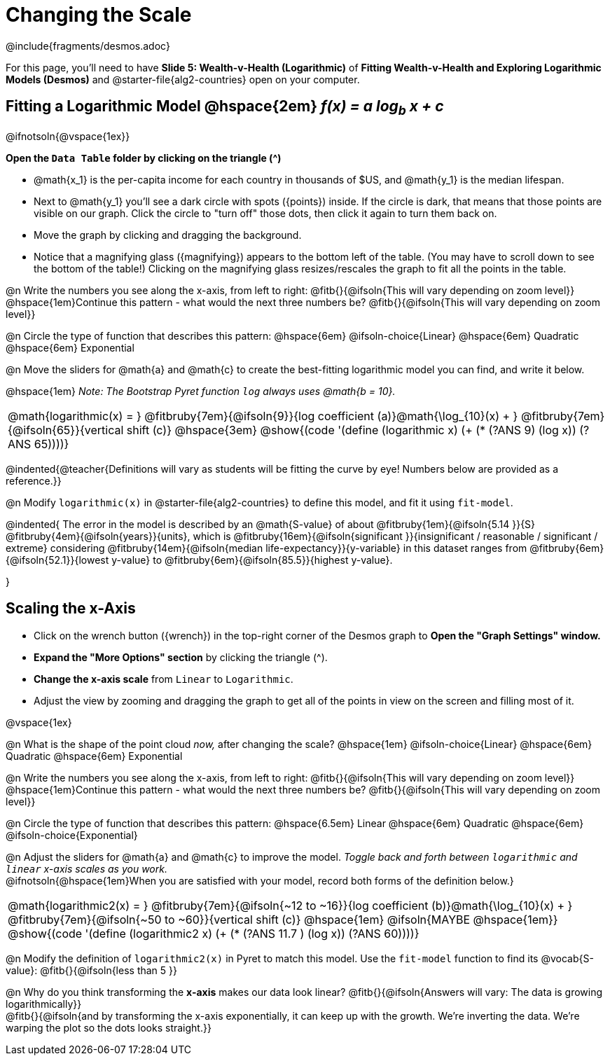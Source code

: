 = Changing the Scale

++++
<style>
/* Push content to the top (instead of the default vertical distribution), which was leaving empty space at the top. */
#content { display: block !important; }
body.workbookpage .studentAnswerShort { min-width: 30pt; } .studentAnswerMedium { min-width: 30pt !important;}

/* Shrink vertical spacing on fitbruby */
.fitbruby{padding-top: 1.1rem;}

</style>
++++

////
- Import Desmos Styles
-
- This includes some inline CSS which loads the Desmos font,
- which includes special glyphs used for icons on Desmos.com
-
- It also defines the classname '.desmosbutton', which is used
- to style all demos glyphs
-
- Finally, it defines AsciiDoc variables for glyphs we use:
- {points}
- {caret}
- {magnifying}
- {wrench}
-
- Here's an example of using these:
- This is a wrench icon in desmos: [.desmosbutton]#{wrench}#
////

@include{fragments/desmos.adoc}

[.linkInstructions]
For this page, you'll need to have *Slide 5: Wealth-v-Health (Logarithmic)* of *Fitting Wealth-v-Health and Exploring Logarithmic Models (Desmos)* and @starter-file{alg2-countries} open on your computer.

== Fitting a Logarithmic Model @hspace{2em} __f(x) = a log~b~ x + c__

@ifnotsoln{@vspace{1ex}} 

*Open the `Data Table` folder by clicking on the triangle ([.desmosbutton]#{caret}#)*

- @math{x_1} is the per-capita income for each country in thousands of $US, and @math{y_1} is the median lifespan.
- Next to @math{y_1} you'll see a dark circle with spots ([.desmosbutton]#{points}#) inside. If the circle is dark, that means that those points are visible on our graph. Click the circle to "turn off" those dots, then click it again to turn them back on.
- Move the graph by clicking and dragging the background.
- Notice that a magnifying glass ([.desmosbutton]#{magnifying}#) appears to the bottom left of the table. (You may have to scroll down to see the bottom of the table!) Clicking on the magnifying glass resizes/rescales the graph to fit all the points in the table.

@n Write the numbers you see along the x-axis, from left to right: @fitb{}{@ifsoln{This will vary depending on zoom level}} +
@hspace{1em}Continue this pattern - what would the next three numbers be? @fitb{}{@ifsoln{This will vary depending on zoom level}}

@n Circle the type of function that describes this pattern: @hspace{6em} @ifsoln-choice{Linear} @hspace{6em} Quadratic @hspace{6em} Exponential

@n Move the sliders for @math{a} and @math{c} to create the best-fitting logarithmic model you can find, and write it below.

@hspace{1em} _Note: The Bootstrap Pyret function `log` always uses @math{b = 10}._


[cols="^1a", grid="none", frame="none", stripes="none"]
|===
|
@math{logarithmic(x) = }
@fitbruby{7em}{@ifsoln{9}}{log coefficient (a)}@math{\log_{10}(x) + }
@fitbruby{7em}{@ifsoln{65}}{vertical shift (c)}
@hspace{3em}
@show{(code '(define (logarithmic x) (+ (* (?ANS 9) (log x)) (?ANS 65))))}
|===

@indented{@teacher{Definitions will vary as students will be fitting the curve by eye! Numbers below are provided as a reference.}}


@n Modify `logarithmic(x)` in @starter-file{alg2-countries} to define this model, and fit it using `fit-model`. 

@indented{
The error in the model is described by an @math{S-value} of about 
@fitbruby{1em}{@ifsoln{5.14   }}{S}
@fitbruby{4em}{@ifsoln{years}}{units}, which is 
@fitbruby{16em}{@ifsoln{significant  }}{insignificant / reasonable / significant / extreme} considering 
@fitbruby{14em}{@ifsoln{median life-expectancy}}{y-variable} in this dataset ranges from 
@fitbruby{6em}{@ifsoln{52.1}}{lowest y-value} to 
@fitbruby{6em}{@ifsoln{85.5}}{highest y-value}.

}

== Scaling the x-Axis

- Click on the wrench button ([.desmosbutton]#{wrench}#) in the top-right corner of the Desmos graph to *Open the "Graph Settings" window.*
- *Expand the "More Options" section* by clicking the triangle ([.desmosbutton]#{caret}#).
- *Change the x-axis scale* from `Linear` to `Logarithmic`.
- Adjust the view by zooming and dragging the graph to get all of the points in view on the screen and filling most of it.

@vspace{1ex}

@n What is the shape of the point cloud _now,_ after changing the scale?  @hspace{1em} @ifsoln-choice{Linear} @hspace{6em} Quadratic @hspace{6em} Exponential

@n Write the numbers you see along the x-axis, from left to right: @fitb{}{@ifsoln{This will vary depending on zoom level}} +
@hspace{1em}Continue this pattern - what would the next three numbers be? @fitb{}{@ifsoln{This will vary depending on zoom level}}

@n Circle the type of function that describes this pattern: @hspace{6.5em} Linear @hspace{6em} Quadratic @hspace{6em} @ifsoln-choice{Exponential}

@n Adjust the sliders for @math{a} and @math{c} to improve the model. _Toggle back and forth between `logarithmic` and `linear` x-axis scales as you work._ + 
@ifnotsoln{@hspace{1em}When you are satisfied with your model, record both forms of the definition below.}

[cols="^1a", grid="none", frame="none", stripes="none"]
|===
|
@math{logarithmic2(x) = }
@fitbruby{7em}{@ifsoln{~12 to ~16}}{log coefficient (b)}@math{\log_{10}(x) + }
@fitbruby{7em}{@ifsoln{~50 to ~60}}{vertical shift (c)}
@hspace{1em} @ifsoln{MAYBE @hspace{1em}}
@show{(code '(define (logarithmic2 x) (+ (* (?ANS 11.7 ) (log x)) (?ANS 60))))}
|===

@n Modify the definition of `logarithmic2(x)` in Pyret to match this model. Use the `fit-model` function to find its @vocab{S-value}: @fitb{}{@ifsoln{less than 5 }}

@n Why do you think transforming the *x-axis* makes our data look linear? @fitb{}{@ifsoln{Answers will vary: The data is growing logarithmically}} +
@fitb{}{@ifsoln{and by transforming the x-axis exponentially, it can keep up with the growth. We're inverting the data. We're warping the plot so the dots looks straight.}}  +
